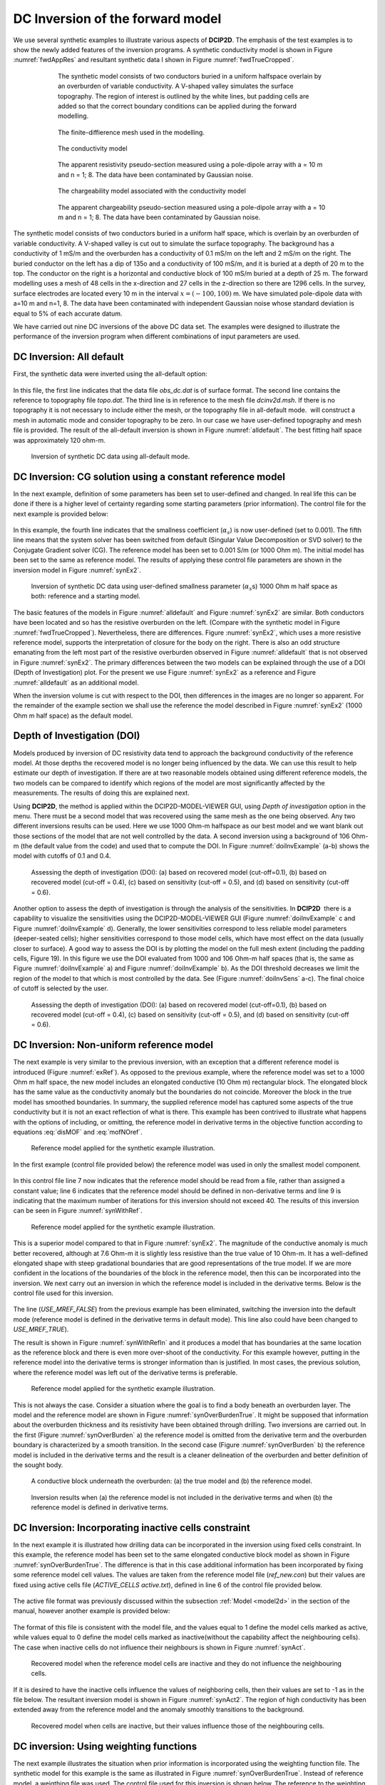 .. _dcinvexample:

DC Inversion of the forward model
=================================

We use several synthetic examples to illustrate various aspects of **DCIP2D**. The
emphasis of the test examples is to show the newly added features of the
inversion programs. A synthetic conductivity model is shown in Figure
:numref:`fwdAppRes` and resultant synthetic data I shown in Figure
:numref:`fwdTrueCropped`.
   
.. figure:: ../images/fwdTrue.png
   :figwidth: 75%
   :align: center
   :name: fwdTrue

   The synthetic model consists of two conductors buried in a uniform halfspace overlain
   by an overburden of variable conductivity. A V-shaped valley simulates the surface topography.
   The region of interest is outlined by the white lines, but padding cells are added so that the correct
   boundary conditions can be applied during the forward modelling.

.. figure:: ../images/fwdMesh.png
   :figwidth: 75%
   :align: center
   :name: fwdMesh

   The finite-diffierence mesh used in the modelling.


.. figure:: ../images/fwdTrueCropped.png
   :figwidth: 75%
   :align: center
   :name: fwdTrueCropped

   The conductivity model


.. figure:: ../images/fwdAppRes.png
   :figwidth: 75%
   :align: center
   :name: fwdAppRes
   
   The apparent resistivity pseudo-section measured using a pole-dipole array with a = 10 m and
   n = 1; 8. The data have been contaminated by Gaussian noise.


.. figure:: ../images/fwdTrueCharge.png
   :figwidth: 75%
   :align: center
   :name: fwdTrueCharge
   
   The chargeability model associated with the conductivity model


.. figure:: ../images/fwdAppCharge.png
   :name: fwdAppCharge
   :figwidth: 75%
   :align: center

   The apparent chargeability pseudo-section measured using a pole-dipole array with a = 10 m and
   n = 1; 8. The data have been contaminated by Gaussian noise.

The synthetic model consists of two conductors buried in a uniform half
space, which is overlain by an overburden of variable conductivity. A
V-shaped valley is cut out to simulate the surface topography. The
background has a conductivity of 1 mS/m and the overburden has a
conductivity of 0.1 mS/m on the left and 2 mS/m on the right. The buried
conductor on the left has a dip of 135o and a conductivity of 100 mS/m,
and it is buried at a depth of 20 m to the top. The conductor on the
right is a horizontal and conductive block of 100 mS/m buried at a depth
of 25 m. The forward modelling uses a mesh of 48 cells in the
x-direction and 27 cells in the z-direction so there are 1296 cells. In
the survey, surface electrodes are located every 10 m in the interval
:math:`x=(-100,100)` m. We have simulated pole-dipole data with a=10 m
and n=1, 8. The data have been contaminated with independent Gaussian
noise whose standard deviation is equal to 5% of each accurate datum.

We have carried out nine DC inversions of the above DC data set. The
examples were designed to illustrate the performance of the inversion
program when different combinations of input parameters are used.

DC Inversion: All default
-------------------------

First, the synthetic data were inverted using the all-default option:

.. figure:: ../images/dcinv_alldefault.png
   :figwidth: 75%
   :align: center
   :name: dcinv_alldefault

In this file, the first line indicates that the data file *obs_dc.dat* is of surface format.
The second line contains the reference to topography file *topo.dat*. The third
line is in reference to the mesh file *dcinv2d.msh*. If there is no topography it is
not necessary to include either the mesh, or the topography file in
all-default mode.  will construct a mesh in automatic mode and consider
topography to be zero. In our case we have user-defined topography and
mesh file is provided. The result of the all-default inversion is shown
in Figure :numref:`alldefault`. The best fitting half space was
approximately 120 ohm-m.

.. figure:: ../images/alldefault.png
   :name: alldefault

   Inversion of synthetic DC data using all-default mode.

DC Inversion: CG solution using a constant reference model
----------------------------------------------------------

In the next example, definition of some parameters has been set to
user-defined and changed. In real life this can be done if there is a
higher level of certainty regarding some starting parameters (prior
information). The control file for the next example is provided below:

.. figure:: ../images/dcinv_refmodel.png
   :figwidth: 75%
   :align: center
   :name: dcinv_refmodel

In this example, the fourth line indicates that the smallness
coefficient (:math:`\alpha_s`) is now user-defined (set to 0.001). The
fifth line means that the system solver has been switched from default
(Singular Value Decomposition or SVD solver) to the Conjugate Gradient
solver (CG). The reference model has been set to 0.001 S/m (or 1000 Ohm
m). The initial model has been set to the same as reference model. The
results of applying these control file parameters are shown in the
inversion model in Figure :numref:`synEx2`.

.. figure:: ../images/synEx2.png
   :name: synEx2

   Inversion of synthetic DC data using user-defined smallness parameter
   (:math:`\alpha_s`\ s) 1000 Ohm m half space as both: reference and a
   starting model.

The basic features of the models in Figure :numref:`alldefault` and Figure
:numref:`synEx2` are similar. Both conductors have been located and so has
the resistive overburden on the left. (Compare with the synthetic model
in Figure :numref:`fwdTrueCropped`). Nevertheless, there are differences.
Figure :numref:`synEx2`, which uses a more resistive reference model,
supports the interpretation of closure for the body on the right. There
is also an odd structure emanating from the left most part of the
resistive overburden observed in Figure :numref:`alldefault` that is not
observed in Figure :numref:`synEx2`. The primary differences between the two
models can be explained through the use of a DOI (Depth of
Investigation) plot. For the present we use Figure :numref:`synEx2` as a
reference and Figure :numref:`alldefault` as an additional model.

When the inversion volume is cut with respect to the DOI, then
differences in the images are no longer so apparent. For the remainder
of the example section we shall use the reference the model described in
Figure :numref:`synEx2` (1000 Ohm m half space) as the default model.

Depth of Investigation (DOI)
----------------------------

Models produced by inversion of DC resistivity data tend to approach the
background conductivity of the reference model. At those depths the
recovered model is no longer being influenced by the data. We can use
this result to help estimate our depth of investigation. If there are at
two reasonable models obtained using different reference models, the two
models can be compared to identify which regions of the model are most
significantly affected by the measurements. The results of doing this
are explained next.

Using **DCIP2D**, the method is applied within the DCIP2D-MODEL-VIEWER GUI, 
using *Depth of investigation* option in the menu.
There must be a second model that was recovered using the same mesh as
the one being observed. Any two different inversions results can be
used. Here we use 1000 Ohm-m halfspace as our best model and we want blank
out those sections of the model that are not well controlled by the
data. A second inversion using a background of 106 Ohm-m (the default
value from the code) and used that to compute the DOI. In Figure
:numref:`doiInvExample` (a-b) shows the model with cutoffs of 0.1 and 0.4.

.. figure:: ../images/doiInvExample.png
   :name: doiInvExample

   Assessing the depth of investigation (DOI): (a) based on recovered
   model (cut-off=0.1), (b) based on recovered model (cut-off = 0.4),
   (c) based on sensitivity (cut-off = 0.5), and (d) based on
   sensitivity (cut-off = 0.6).

Another option to assess the depth of investigation is through the
analysis of the sensitivities. In **DCIP2D**  there is a capability to visualize
the sensitivities using the DCIP2D-MODEL-VIEWER GUI (Figure :numref:`doiInvExample` c and Figure
:numref:`doiInvExample` d). Generally, the lower sensitivities correspond to less
reliable model parameters (deeper-seated cells); higher sensitivities
correspond to those model cells, which have most effect on the data
(usually closer to surface). A good way to assess the DOI is by plotting
the model on the full mesh extent (including the padding cells, Figure
19). In this figure we use the DOI evaluated from 1000 and 106 Ohm-m
half spaces (that is, the same as Figure :numref:`doiInvExample` a) and Figure
:numref:`doiInvExample` b). As the DOI threshold decreases we limit the region of
the model to that which is most controlled by the data. See (Figure
:numref:`doiInvSens` a-c). The final choice of cutoff is selected by the
user.

.. figure:: ../images/doiSensInvExample.png
   :name: doiInvSens

   Assessing the depth of investigation (DOI): (a) based on recovered
   model (cut-off=0.1), (b) based on recovered model (cut-off = 0.4),
   (c) based on sensitivity (cut-off = 0.5), and (d) based on
   sensitivity (cut-off = 0.6).

DC Inversion: Non-uniform reference model
-----------------------------------------

The next example is very similar to the previous inversion, with an
exception that a different reference model is introduced (Figure
:numref:`exRef`). As opposed to the previous example, where the reference
model was set to a 1000 Ohm m half space, the new model includes an
elongated conductive (10 Ohm m) rectangular block. The elongated block
has the same value as the conductivity anomaly but the boundaries do not
coincide. Moreover the block in the true model has smoothed boundaries.
In summary, the supplied reference model has captured some aspects of
the true conductivity but it is not an exact reflection of what is
there. This example has been contrived to illustrate what happens with
the options of including, or omitting, the reference model in derivative
terms in the objective function according to equations :eq:`disMOF` and
:eq:`mofNOref`.

.. figure:: ../images/synRef.png
   :name: exRef

   Reference model applied for the synthetic example illustration.

In the first example (control file provided below) the reference model
was used in only the smallest model component.

.. figure:: ../images/dcinv_nonsmoothRefModel.png
   :figwidth: 75%
   :align: center
   :name: dcinv_nonsmoothRefModel

In this control file line 7 now indicates that the reference model
should be read from a file, rather than assigned a constant value; line
6 indicates that the reference model should be defined in non-derivative
terms and line 9 is indicating that the maximum number of iterations for
this inversion should not exceed 40. The results of this inversion can
be seen in Figure :numref:`synWithRef`.

.. figure:: ../images/synWithRef.png
   :name: synWithRef

   Reference model applied for the synthetic example illustration.

This is a superior model compared to that in Figure :numref:`synEx2`. The
magnitude of the conductive anomaly is much better recovered, although
at 7.6 Ohm-m it is slightly less resistive than the true value of 10
Ohm-m. It has a well-defined elongated shape with steep gradational
boundaries that are good representations of the true model. If we are
more confident in the locations of the boundaries of the block in the
reference model, then this can be incorporated into the inversion. We
next carry out an inversion in which the reference model is included in
the derivative terms. Below is the control file used for this inversion.

.. figure:: ../images/dcinv_useMref.png
   :figwidth: 75%
   :align: center
   :name: dcinv_useMref

The line (*USE_MREF_FALSE*) from the previous example has been eliminated, switching the
inversion into the default mode (reference model is defined in the
derivative terms in default mode). This line also could have been
changed to *USE_MREF_TRUE*).

The result is shown in Figure :numref:`synWithRefIn` and it produces a model
that has boundaries at the same location as the reference block and
there is even more over-shoot of the conductivity. For this example
however, putting in the reference model into the derivative terms is
stronger information than is justified. In most cases, the previous
solution, where the reference model was left out of the derivative terms
is preferable.

.. figure:: ../images/synWithRefIn.png
   :name: synWithRefIn

   Reference model applied for the synthetic example illustration.

This is not always the case. Consider a situation where the goal is to
find a body beneath an overburden layer. The model and the reference
model are shown in Figure :numref:`synOverBurdenTrue`. It might be supposed
that information about the overburden thickness and its resistivity have
been obtained through drilling. Two inversions are carried out. In the
first (Figure :numref:`synOverBurden` a) the reference model is omitted from
the derivative term and the overburden boundary is characterized by a
smooth transition. In the second case (Figure :numref:`synOverBurden` b) the
reference model is included in the derivative terms and the result is a
cleaner delineation of the overburden and better definition of the
sought body.

.. figure:: ../images/synOverBurdenTrue.png
   :name: synOverBurdenTrue

   A conductive block underneath the overburden: (a) the true model and
   (b) the reference model.

.. figure:: ../images/synOverBurden.png
   :name: synOverBurden

   Inversion results when (a) the reference model is not included in the
   derivative terms and when (b) the reference model is defined in
   derivative terms.

DC Inversion: Incorporating inactive cells constraint
-----------------------------------------------------

In the next example it is illustrated how drilling data can be
incorporated in the inversion using fixed cells constraint. In this
example, the reference model has been set to the same elongated
conductive block model as shown in Figure :numref:`synOverBurdenTrue`. The
difference is that in this case additional information has been
incorporated by fixing some reference model cell values. The values are
taken from the reference model file (*ref_new.con*) but their values are fixed using
active cells file (*ACTIVE_CELLS active.txt*), defined in line 6 of the control file provided
below.

.. figure:: ../images/dcinv_inactivecells.png
   :figwidth: 75%
   :align: center
   :name: dcinv_inactivecells

The active file format was previously discussed within the subsection :ref:`Model <model2d>` in the
section of the manual, however another example is provided below:

.. figure:: ../images/dcinv_inactive_example.png
   :figwidth: 75%
   :align: center
   :name: dcinv_inactive_example

The format of this file is consistent with the model file, and the
values equal to 1 define the model cells marked as active, while values equal
to 0 define the model cells marked as inactive(without the capability affect the
neighbouring cells). The case when inactive cells do not influence their
neighbours is shown in Figure :numref:`synAct`.

.. figure:: ../images/synAct.png
   :name: synAct

   Recovered model when the reference model cells are inactive and they
   do not influence the neighbouring cells.

If it is desired to have the inactive cells influence the values of
neighboring cells, then their values are set to -1 as in the file below.
The resultant inversion model is shown in Figure :numref:`synAct2`. The
region of high conductivity has been extended away from the reference
model and the anomaly smoothly transitions to the background.

.. figure:: ../images/dcinv_inactive_example_2.png
   :figwidth: 75%
   :align: center
   :name: dcinv_inactive_example_2

.. figure:: ../images/synAct2.png
   :name: synAct2

   Recovered model when cells are inactive, but their values influence
   those of the neighbouring cells.

DC inversion: Using weighting functions
---------------------------------------

The next example illustrates the situation when prior information is
incorporated using the weighting function file. The synthetic model for this
example is the same as illustrated in Figure :numref:`synOverBurdenTrue`.
Instead of reference model, a weigthing file was used. The control file used for
this inversion is shown below. The reference to the weighting file is
provided in line 11 (*WEIGHT W.dat*).

.. figure:: ../images/dcinv_weights.png
   :figwidth: 75%
   :align: center
   :name: dcinv_weights

The recovered model is illustrated in Figure :numref:`synOverBurdenWght` and
is very similar to the model shown in Figure :numref:`synOverBurden` b. The
alternative of using a weighting file instead of the reference model
facilitated the technical implementation of the prior constraints and
brings an additional degree of freedom in being able to adjust the level
of certainty in the a priori information by editing the weighting
coefficients. In our case, the weighting coefficients were edited for
the :math:`\boldsymbol{\vec{W}}_z` matrix, where the sixth interface (corresponding
to the bottom of the overburden) was set to 0.1 (as opposed to default
weights of 1.0).

.. figure:: ../images/synOverBurdenWght.png
   :name: synOverBurdenWght

   Recovered model from the inversion using weighting file

DC Inversion: Using the Huber norm for data misfit
--------------------------------------------------

The next example illustrates the effects that large data errors can have
on the inversion and how these can be ameliorated with the Huber norm.
The data are the same as used in previous examples except that 5 data
have been severely perturbed. The inversions are carried out with the
same standard deviation estimates, as used previously, a 1000 ohm-m
background, and a data file contaminated with bad apparent resistivity
values. Figure :numref:`huberCont` shows the contamination introduced to the
apparent resistivity file used for the inversions.

.. figure:: ../images/huberCont.png
   :name: huberCont

   The (a) true data and (b) data contaminated with noise that will be
   inverted.

The contaminated data were inverted using a standard :math:`l_2` norm
for the data misfit. The control file for this inversion is provided
below:

.. figure:: ../images/dcinv_huber.png
   :figwidth: 75%
   :align: center
   :name: dcinv_huber

The results of the inversion are shown in Figure :numref:`synHuberInv`. The
inversion ran for 20 iterations and the target misfit was not achieved
and there were many artifacts. The reason is that the great effort was
being made to fit the five erroneous data.

.. figure:: ../images/synHuberInv.png
   :name: synHuberInv

   Recovered model (top) and conversion curves (bottom) from the
   inversion of the contaminated data. The data misfit utilized an
   :math:`l_2` norm.

In Figure :numref:`synHuberData` we show the observed data and the
normalized misfit. Three of the five outliers are distinct and they
contribute a value of 2067.05 to the final misfit of 9303. By
recognizing them as outliers, they might be winnowed from further
analysis but two erroneous data have been over fit by the modeling and
as a result produced incorrect structure. This has led to other, higher
quality data, having large misfits. This is characteristic of non-robust
norms.

.. figure:: ../images/synHuberData.png
   :name: synHuberData

   Observed data (top) and the normalized difference (bottom) from the
   inversion using an :math:`l_2` misfit measure.

In order to combat the effect that outliers in the data file may have on
fitting the data using the :math:`l_2` measure, Huber norm was imposed
on the data fit. The example of the control file with Huber norm is
shown below:

.. figure:: ../images/dcinv_huber_2.png
   :figwidth: 75%
   :align: center
   :name: dcinv_huber_2

Line 9 in this control file has been set to so that all normalized data
misfits with value greater than 0.1 will be evaluated with the
:math:`l_1` measure. The results are shown in Figure :numref:`synHuber2`
and they appear much better, than in previous case. Nevertheless, they
can still be improved by recognizing the existence of the highly
erroneous data and winnowing them from the inversion. incorrect
structure. This has led to other, higher quality data, having large
misfits. This is characteristic of non-robust norms. Although the
recovery is far from perfect, the main conductor bodies are now shown
with satisfactory detail, comparing to the :math:`l_2` normalization.

.. figure:: ../images/synHuber2.png
   :name: synHuber2

   (top) The recovered model from inversion of contaminated data using
   Huber norm for the data misfit and (b) the convergence curves.
